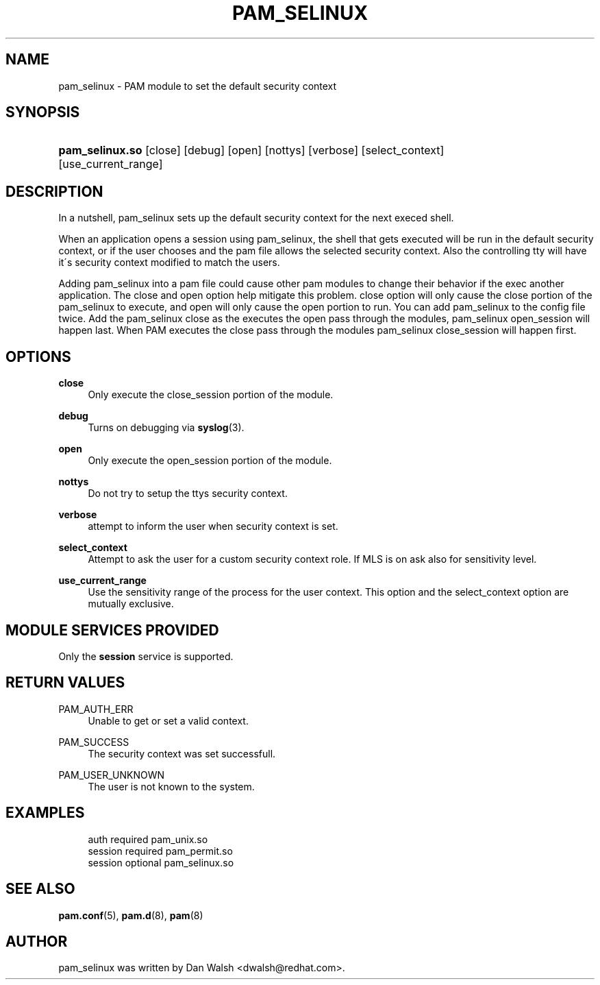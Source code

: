 .\"     Title: pam_selinux
.\"    Author: 
.\" Generator: DocBook XSL Stylesheets v1.73.1 <http://docbook.sf.net/>
.\"      Date: 01/08/2008
.\"    Manual: Linux-PAM Manual
.\"    Source: Linux-PAM Manual
.\"
.TH "PAM_SELINUX" "8" "01/08/2008" "Linux-PAM Manual" "Linux\-PAM Manual"
.\" disable hyphenation
.nh
.\" disable justification (adjust text to left margin only)
.ad l
.SH "NAME"
pam_selinux - PAM module to set the default security context
.SH "SYNOPSIS"
.HP 15
\fBpam_selinux\.so\fR [close] [debug] [open] [nottys] [verbose] [select_context] [use_current_range]
.SH "DESCRIPTION"
.PP
In a nutshell, pam_selinux sets up the default security context for the next execed shell\.
.PP
When an application opens a session using pam_selinux, the shell that gets executed will be run in the default security context, or if the user chooses and the pam file allows the selected security context\. Also the controlling tty will have it\'s security context modified to match the users\.
.PP
Adding pam_selinux into a pam file could cause other pam modules to change their behavior if the exec another application\. The close and open option help mitigate this problem\. close option will only cause the close portion of the pam_selinux to execute, and open will only cause the open portion to run\. You can add pam_selinux to the config file twice\. Add the pam_selinux close as the executes the open pass through the modules, pam_selinux open_session will happen last\. When PAM executes the close pass through the modules pam_selinux close_session will happen first\.
.SH "OPTIONS"
.PP
\fBclose\fR
.RS 4
Only execute the close_session portion of the module\.
.RE
.PP
\fBdebug\fR
.RS 4
Turns on debugging via
\fBsyslog\fR(3)\.
.RE
.PP
\fBopen\fR
.RS 4
Only execute the open_session portion of the module\.
.RE
.PP
\fBnottys\fR
.RS 4
Do not try to setup the ttys security context\.
.RE
.PP
\fBverbose\fR
.RS 4
attempt to inform the user when security context is set\.
.RE
.PP
\fBselect_context\fR
.RS 4
Attempt to ask the user for a custom security context role\. If MLS is on ask also for sensitivity level\.
.RE
.PP
\fBuse_current_range\fR
.RS 4
Use the sensitivity range of the process for the user context\. This option and the select_context option are mutually exclusive\.
.RE
.SH "MODULE SERVICES PROVIDED"
.PP
Only the
\fBsession\fR
service is supported\.
.SH "RETURN VALUES"
.PP
PAM_AUTH_ERR
.RS 4
Unable to get or set a valid context\.
.RE
.PP
PAM_SUCCESS
.RS 4
The security context was set successfull\.
.RE
.PP
PAM_USER_UNKNOWN
.RS 4
The user is not known to the system\.
.RE
.SH "EXAMPLES"
.sp
.RS 4
.nf
auth     required  pam_unix\.so
session  required  pam_permit\.so    
session  optional  pam_selinux\.so
    
.fi
.RE
.SH "SEE ALSO"
.PP

\fBpam.conf\fR(5),
\fBpam.d\fR(8),
\fBpam\fR(8)
.SH "AUTHOR"
.PP
pam_selinux was written by Dan Walsh <dwalsh@redhat\.com>\.
